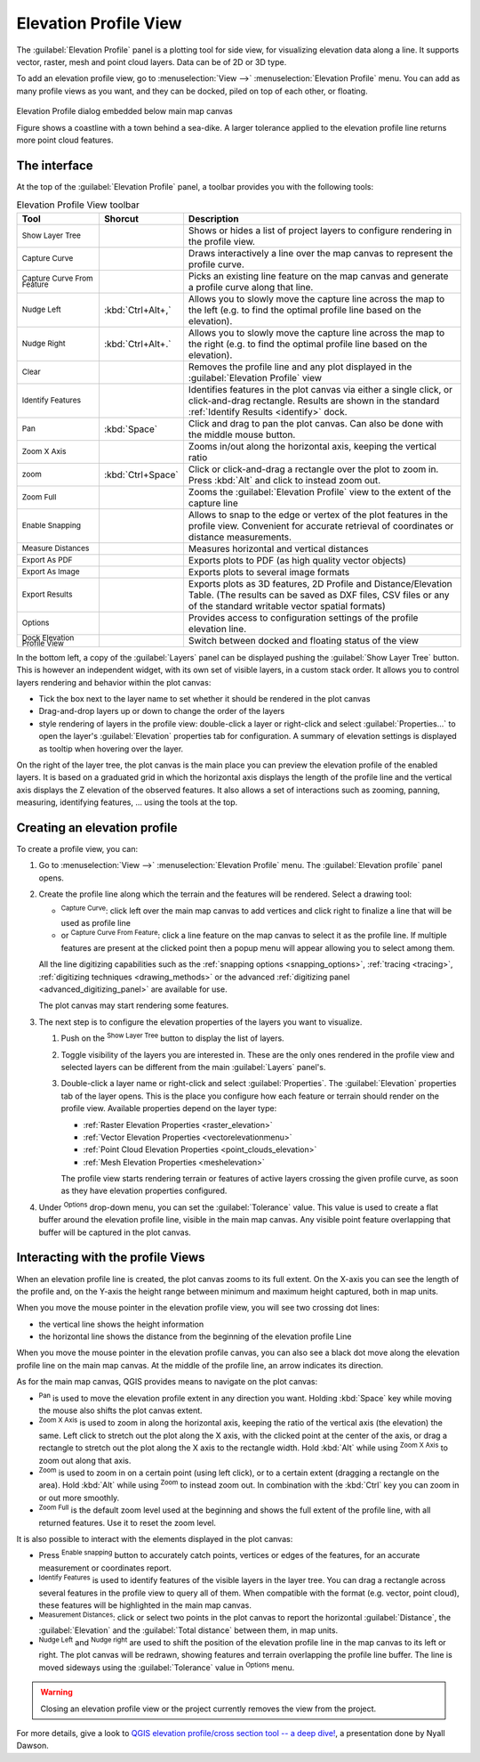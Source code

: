 .. index:: Elevation profile view
.. _`label_elevation_profile_view`:

**********************
Elevation Profile View
**********************

.. only:: html

   .. contents::
      :local:


The :guilabel:`Elevation Profile` panel is a plotting tool for side view,
for visualizing elevation data along a line.
It supports vector, raster, mesh and point cloud layers. Data can be of 2D or 3D type.

To add an elevation profile view, go to :menuselection:`View -->` |layoutItem3DMap| :menuselection:`Elevation Profile` menu.
You can add as many profile views as you want, and they can be docked, piled on top of each other, or floating.

.. _figure_elevation_tool_interaction:

.. figure:: img/elevation_tool_interaction.png
   :align: center

   Elevation Profile dialog embedded below main map canvas

   Figure shows a coastline with a town behind a sea-dike.
   A larger tolerance applied to the elevation profile line returns more point cloud features.


The interface
=============

At the top of the :guilabel:`Elevation Profile` panel, a toolbar provides you with the following tools:

.. list-table:: Elevation Profile View toolbar
   :header-rows: 1
   :class: longtable
   :widths: 20 10 70

   * - Tool
     - Shorcut
     - Description
   * - |layerTree| :sup:`Show Layer Tree`
     -
     - Shows or hides a list of project layers to configure rendering in the profile view.
   * - |captureLine| :sup:`Capture Curve`
     -
     - Draws interactively a line over the map canvas to represent the profile curve.
   * - |captureCurveFromFeature| :sup:`Capture Curve From Feature`
     -
     - Picks an existing line feature on the map canvas and generate a profile curve along that line.
   * - |arrowLeft| :sup:`Nudge Left`
     - :kbd:`Ctrl+Alt+,`
     - Allows you to slowly move the capture line across the map to the left
       (e.g. to find the optimal profile line based on the elevation).
   * - |arrowRight| :sup:`Nudge Right`
     - :kbd:`Ctrl+Alt+.`
     - Allows you to slowly move the capture line across the map to the right
       (e.g. to find the optimal profile line based on the elevation).
   * - |clearConsole| :sup:`Clear`
     -
     - Removes the profile line and any plot displayed in the :guilabel:`Elevation Profile` view 
   * - |identify| :sup:`Identify Features`
     -
     - Identifies features in the plot canvas via either a single click, or click-and-drag rectangle.
       Results are shown in the standard :ref:`Identify Results <identify>` dock.
   * - |pan| :sup:`Pan`
     - :kbd:`Space`
     - Click and drag to pan the plot canvas. Can also be done with the middle mouse button.
   * - |zoomInXAxis| :sup:`Zoom X Axis`
     -
     - Zooms in/out along the horizontal axis, keeping the vertical ratio
   * - |zoomIn| :sup:`zoom`
     - :kbd:`Ctrl+Space`
     - Click or click-and-drag a rectangle over the plot to zoom in.
       Press :kbd:`Alt` and click to instead zoom out.
   * - |zoomFullExtent| :sup:`Zoom Full`
     -
     - Zooms the :guilabel:`Elevation Profile` view to the extent of the capture line
   * - |snapping| :sup:`Enable Snapping`
     -
     - Allows to snap to the edge or vertex of the plot features in the profile view.
       Convenient for accurate retrieval of coordinates or distance measurements.
   * - |measure| :sup:`Measure Distances`
     -
     - Measures horizontal and vertical distances
   * - |saveAsPDF| :sup:`Export As PDF`
     -
     - Exports plots to PDF (as high quality vector objects)
   * - |saveMapAsImage| :sup:`Export As Image`
     -
     - Exports plots to several image formats
   * - |fileSaveAs| :sup:`Export Results`
     -
     - Exports plots as 3D features, 2D Profile and Distance/Elevation Table.
       (The results can be saved as DXF files, CSV files or any of the standard
       writable vector spatial formats)
   * - |options| :sup:`Options`
     -
     - Provides access to configuration settings of the profile elevation line.
   * - |dock| :sup:`Dock Elevation Profile View`
     -
     - Switch between docked and floating status of the view


In the bottom left, a copy of the :guilabel:`Layers` panel can be displayed
pushing the |layerTree| :guilabel:`Show Layer Tree` button.
This is however an independent widget, with its own set of visible layers, in a custom stack order.
It allows you to control layers rendering and behavior within the plot canvas:

* Tick the box next to the layer name to set whether it should be rendered in the plot canvas
* Drag-and-drop layers up or down to change the order of the layers
* style rendering of layers in the profile view: double-click a layer or right-click
  and select :guilabel:`Properties...` to open the layer's :guilabel:`Elevation` properties tab
  for configuration.
  A summary of elevation settings is displayed as tooltip when hovering over the layer.


On the right of the layer tree, the plot canvas is the main place you can preview the elevation profile of the enabled layers.
It is based on a graduated grid in which the horizontal axis displays the length of the profile line
and the vertical axis displays the Z elevation of the observed features.
It also allows a set of interactions such as zooming, panning, measuring, identifying features, ... using the tools at the top.

  
.. _`elevation_profile_create`:
  
Creating an elevation profile
=============================

To create a profile view, you can:

#. Go to :menuselection:`View -->` |newElevationProfile| :menuselection:`Elevation Profile` menu.
   The :guilabel:`Elevation profile` panel opens.
#. Create the profile line along which the terrain and the features will be rendered.
   Select a drawing tool:

   * |captureLine| :sup:`Capture Curve`: click left over the main map canvas to add vertices
     and click right to finalize a line that will be used as profile line 
   * or |captureCurveFromFeature| :sup:`Capture Curve From Feature`:
     click a line feature on the map canvas to select it as the profile line.
     If multiple features are present at the clicked point then a popup menu will appear
     allowing you to select among them.

   All the line digitizing capabilities such as the :ref:`snapping options <snapping_options>`,
   :ref:`tracing <tracing>`, :ref:`digitizing techniques <drawing_methods>`
   or the advanced :ref:`digitizing panel <advanced_digitizing_panel>` are available for use.

   The plot canvas may start rendering some features.
#. The next step is to configure the elevation properties of the layers you want to visualize.

   #. Push on the |layerTree| :sup:`Show Layer Tree` button to display the list of layers.
   #. Toggle visibility of the layers you are interested in.
      These are the only ones rendered in the profile view
      and selected layers can be different from the main :guilabel:`Layers` panel's.
   #. Double-click a layer name or right-click and select :guilabel:`Properties`.
      The :guilabel:`Elevation` properties tab of the layer opens.
      This is the place you configure how each feature or terrain should render on the profile view.
      Available properties depend on the layer type:

      * :ref:`Raster Elevation Properties <raster_elevation>`
      * :ref:`Vector Elevation Properties <vectorelevationmenu>`
      * :ref:`Point Cloud Elevation Properties <point_clouds_elevation>`
      * :ref:`Mesh Elevation Properties <meshelevation>` 

      The profile view starts rendering terrain or features of active layers
      crossing the given profile curve, as soon as they have elevation properties configured.

#. Under |options| :sup:`Options` drop-down menu, you can set the :guilabel:`Tolerance` value.
   This value is used to create a flat buffer around the elevation profile line, visible in the main map canvas.
   Any visible point feature overlapping that buffer will be captured in the plot canvas.


.. _`elevation_profile_interaction`:

Interacting with the profile Views
==================================

When an elevation profile line is created, the plot canvas zooms to its full extent.
On the X-axis you can see the length of the profile and,
on the Y-axis the height range between minimum and maximum height captured, both in map units. 

When you move the mouse pointer in the elevation profile view, you will see two crossing dot lines:

* the vertical line shows the height information
* the horizontal line shows the distance from the beginning of the elevation profile Line

When you move the mouse pointer in the elevation profile canvas,
you can also see a black dot move along the elevation profile line on the main map canvas.
At the middle of the profile line, an arrow indicates its direction.

As for the main map canvas, QGIS provides means to navigate on the plot canvas:

* |pan| :sup:`Pan` is used to move the elevation profile extent in any direction you want.
  Holding :kbd:`Space` key while moving the mouse also shifts the plot canvas extent.
* |zoomInXAxis| :sup:`Zoom X Axis` is used to zoom in along the horizontal axis,
  keeping the ratio of the vertical axis (the elevation) the same.
  Left click to stretch out the plot along the X axis, with the clicked point at the center of the axis,
  or drag a rectangle to stretch out the plot along the X axis to the rectangle width.
  Hold :kbd:`Alt` while using |zoomInXAxis| :sup:`Zoom X Axis` to zoom out along that axis.
* |zoomIn| :sup:`Zoom` is used to zoom in on a certain point (using left click),
  or to a certain extent (dragging a rectangle on the area).
  Hold :kbd:`Alt` while using |zoomIn| :sup:`Zoom` to instead zoom out.
  In combination with the :kbd:`Ctrl` key you can zoom in or out more smoothly.
* |zoomFullExtent| :sup:`Zoom Full` is the default zoom level used at the beginning
  and shows the full extent of the profile line, with all returned features.
  Use it to reset the zoom level.

It is also possible to interact with the elements displayed in the plot canvas:

* Press |snapping| :sup:`Enable snapping` button to accurately catch points, vertices or edges of the features,
  for an accurate measurement or coordinates report.
* |identify| :sup:`Identify Features` is used to identify features of the visible layers in the layer tree.
  You can drag a rectangle across several features in the profile view to query all of them.
  When compatible with the format (e.g. vector, point cloud), these features will be highlighted in the main map canvas.
* |measure| :sup:`Measurement Distances`: click or select two points in the plot canvas
  to report the horizontal :guilabel:`Distance`, the :guilabel:`Elevation`
  and the :guilabel:`Total distance` between them, in map units.
* |arrowLeft| :sup:`Nudge Left` and |arrowRight| :sup:`Nudge right` are used to shift
  the position of the elevation profile line in the map canvas to its left or right.
  The plot canvas will be redrawn, showing features and terrain overlapping the profile line buffer.
  The line is moved sideways using the :guilabel:`Tolerance` value in |options| :sup:`Options` menu.

.. warning:: Closing an elevation profile view or the project currently removes the view from the project.

For more details, give a look to `QGIS elevation profile/cross section tool -- a deep dive!
<https://www.youtube.com/watch?v=AknJjNPystU>`_, a presentation done by Nyall Dawson.

.. raw:: html

  <p align="center"><iframe width="560" height="315" src="https://www.youtube.com/embed/AknJjNPystU" title="QGIS elevation profile/cross section tool -- a deep dive!" frameborder="0" allow="accelerometer; autoplay; clipboard-write; encrypted-media; gyroscope; picture-in-picture" allowfullscreen="true"></iframe></p>


.. Substitutions definitions - AVOID EDITING PAST THIS LINE
   This will be automatically updated by the find_set_subst.py script.
   If you need to create a new substitution manually,
   please add it also to the substitutions.txt file in the
   source folder.

.. |arrowLeft| image:: /static/common/mActionArrowLeft.png
   :width: 1.2em
.. |arrowRight| image:: /static/common/mActionArrowRight.png
   :width: 1.2em
.. |captureCurveFromFeature| image:: /static/common/mActionCaptureCurveFromFeature.png
   :width: 1.5em
.. |captureLine| image:: /static/common/mActionCaptureLine.png
   :width: 1.5em
.. |clearConsole| image:: /static/common/iconClearConsole.png
   :width: 1.5em
.. |dock| image:: /static/common/dock.png
   :width: 1.5em
.. |identify| image:: /static/common/mActionIdentify.png
   :width: 1.5em
.. |layerTree| image:: /static/common/mIconLayerTree.png
   :width: 1.5em
.. |layoutItem3DMap| image:: /static/common/mLayoutItem3DMap.png
   :width: 1.5em
.. |measure| image:: /static/common/mActionMeasure.png
   :width: 1.5em
.. |newElevationProfile| image:: /static/common/mActionNewElevationProfile.png
   :width: 1.5em
.. |options| image:: /static/common/mActionOptions.png
   :width: 1em
.. |pan| image:: /static/common/mActionPan.png
   :width: 1.5em
.. |saveAsPDF| image:: /static/common/mActionSaveAsPDF.png
   :width: 1.5em
.. |saveMapAsImage| image:: /static/common/mActionSaveMapAsImage.png
   :width: 1.5em
.. |snapping| image:: /static/common/mIconSnapping.png
   :width: 1.5em
.. |zoomFullExtent| image:: /static/common/mActionZoomFullExtent.png
   :width: 1.5em
.. |zoomIn| image:: /static/common/mActionZoomIn.png
   :width: 1.5em
.. |zoomInXAxis| image:: /static/common/mActionZoomInXAxis.png
   :width: 1.5em
.. |fileSaveAs| image:: /static/common/mActionFileSaveAs.png
   :width: 1.5em  

